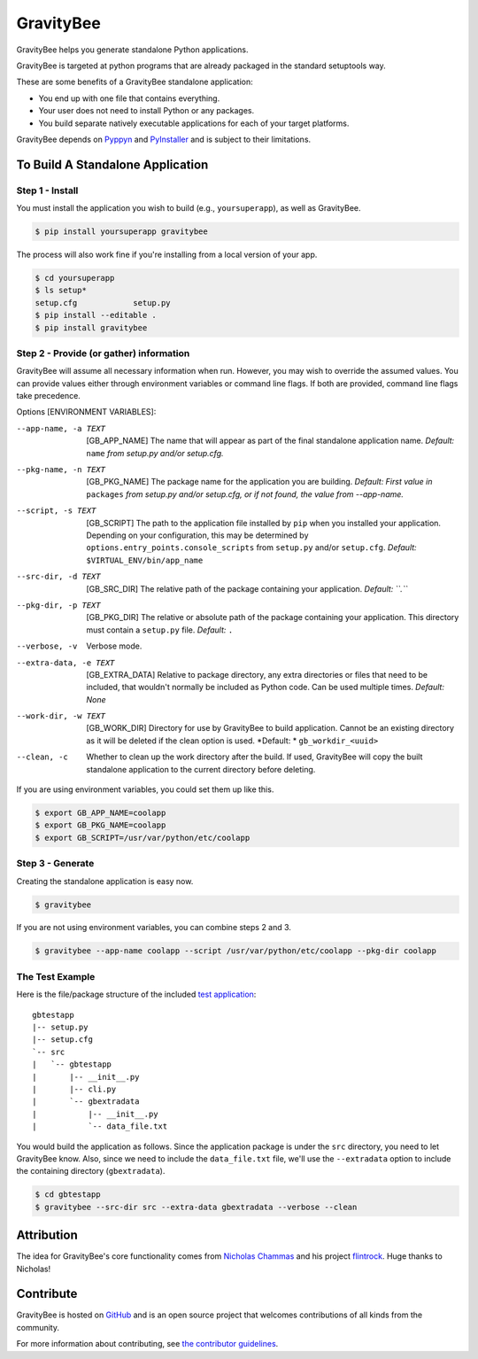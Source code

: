 ==========
GravityBee
==========

.. image:: https://img.shields.io/github/license/YakDriver/gravitybee.svg
    :target: ./LICENSE
    :alt: License
.. image:: https://travis-ci.org/YakDriver/gravitybee.svg?branch=master
    :target: http://travis-ci.org/YakDriver/gravitybee
    :alt: Build Status
.. image:: https://img.shields.io/pypi/pyversions/gravitybee.svg
    :target: https://pypi.python.org/pypi/gravitybee
    :alt: Python Version Compatibility
.. image:: https://img.shields.io/pypi/v/gravitybee.svg
    :target: https://pypi.python.org/pypi/gravitybee
    :alt: Version

GravityBee helps you generate standalone Python applications.

GravityBee is targeted at python
programs that are already packaged in the standard setuptools
way.

These are some benefits of a GravityBee standalone application:

* You end up with one file that contains everything.
* Your user does not need to install Python or any packages.
* You build separate natively executable applications for each of
  your target platforms.

GravityBee depends on `Pyppyn <https://github.com/YakDriver/pyppyn>`_ and
`PyInstaller <http://www.pyinstaller.org>`_ and is subject to their limitations.

To Build A Standalone Application
=================================

Step 1 - Install
----------------

You must install the application you wish to build (e.g.,
``yoursuperapp``), as well as GravityBee.

.. code-block:: bash

    $ pip install yoursuperapp gravitybee

The process will also work fine if you're installing from a local
version of your app.

.. code-block:: bash

    $ cd yoursuperapp
    $ ls setup*
    setup.cfg            setup.py
    $ pip install --editable .
    $ pip install gravitybee

Step 2 - Provide (or gather) information
----------------------------------------

GravityBee will assume all necessary information when run. However,
you may wish to override the assumed
values. You can provide values either through environment variables
or command line flags. If both are
provided, command line flags take precedence.

Options [ENVIRONMENT VARIABLES]:

--app-name, -a TEXT     [GB_APP_NAME] The name that will appear as part of the final standalone application name.
                        *Default:* ``name`` *from setup.py and/or setup.cfg.*

--pkg-name, -n TEXT     [GB_PKG_NAME] The package name for the application you are building.
                        *Default: First value in* ``packages`` *from setup.py and/or setup.cfg,
                        or if not found, the value from --app-name.*

--script, -s TEXT       [GB_SCRIPT] The path to the application file installed by ``pip`` when you installed
                        your application. Depending on your configuration, this may be determined by
                        ``options.entry_points.console_scripts`` from ``setup.py`` and/or ``setup.cfg``.
                        *Default:* ``$VIRTUAL_ENV/bin/app_name``

--src-dir, -d TEXT      [GB_SRC_DIR] The relative path of the package containing your application.
                        *Default: ``.``*

--pkg-dir, -p TEXT      [GB_PKG_DIR] The relative or absolute path of the package containing your application.
                        This directory must contain a ``setup.py`` file.
                        *Default:* ``.``

--verbose, -v           Verbose mode.

--extra-data, -e TEXT   [GB_EXTRA_DATA] Relative to package directory, any extra directories or files that need
                        to be included, that wouldn't normally be included as Python code. Can be used multiple
                        times.
                        *Default: None*

--work-dir, -w TEXT     [GB_WORK_DIR] Directory for use by GravityBee to build application. Cannot be an existing
                        directory as it will be deleted if the clean option is used.
                        *Default: * ``gb_workdir_<uuid>``

--clean, -c             Whether to clean up the work directory after the build. If used, GravityBee will copy the 
                        built standalone application to the current directory before deleting.

If you are using environment variables, you could set them up like this.

.. code-block:: bash

    $ export GB_APP_NAME=coolapp
    $ export GB_PKG_NAME=coolapp
    $ export GB_SCRIPT=/usr/var/python/etc/coolapp


Step 3 - Generate
-----------------

Creating the standalone application is easy now.

.. code-block:: bash

    $ gravitybee

If you are not using environment variables, you can combine steps 2 and 3.

.. code-block:: bash

    $ gravitybee --app-name coolapp --script /usr/var/python/etc/coolapp --pkg-dir coolapp

The Test Example
----------------

Here is the file/package structure of the included
`test application <https://github.com/YakDriver/gravitybee/tree/dev/tests/gbtestapp>`_::

    gbtestapp
    |-- setup.py
    |-- setup.cfg
    `-- src
    |   `-- gbtestapp
    |       |-- __init__.py
    |       |-- cli.py
    |       `-- gbextradata
    |           |-- __init__.py
    |           `-- data_file.txt

You would build the application as follows. Since the application
package is under the ``src`` directory, you need to let GravityBee
know. Also, since we need to include the ``data_file.txt`` file,
we'll use the ``--extradata`` option to include the containing
directory (``gbextradata``).

.. code-block:: bash

    $ cd gbtestapp
    $ gravitybee --src-dir src --extra-data gbextradata --verbose --clean


Attribution
===========

The idea for GravityBee's core functionality comes from `Nicholas Chammas <https://github.com/nchammas>`_
and his project `flintrock <https://github.com/nchammas/flintrock>`_. Huge thanks to Nicholas!


Contribute
==========

GravityBee is hosted on `GitHub <http://github.com/YakDriver/gravitybee>`_ and is an open source project that welcomes contributions of all kinds from the community.

For more information about contributing, see `the contributor guidelines <https://github.com/YakDriver/gravitybee/CONTRIBUTING.rst>`_.


